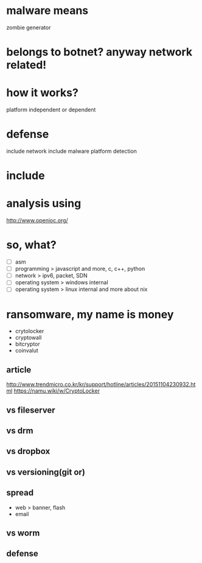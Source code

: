 * malware means

zombie generator

* belongs to botnet? anyway network related!
* how it works?

platform independent or dependent

* defense

include network
include malware platform
detection

* include
* analysis using

http://www.openioc.org/

* so, what?

- [ ] asm
- [ ] programming > javascript and more, c, c++, python
- [ ] network > ipv6, packet, SDN
- [ ] operating system > windows internal
- [ ] operating system > linux internal and more about nix

* ransomware, my name is money

- crytolocker
- cryptowall
- bitcryptor
- coinvalut

** article

http://www.trendmicro.co.kr/kr/support/hotline/articles/20151104230932.html
https://namu.wiki/w/CryptoLocker

** vs fileserver
** vs drm
** vs dropbox
** vs versioning(git or)
** spread

- web > banner, flash
- email

** vs worm

** defense
